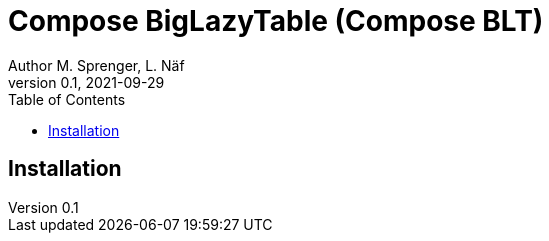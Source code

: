 = Compose BigLazyTable (Compose BLT)
Author M. Sprenger, L. Näf
v0.1, 2021-09-29
:toc: left

== Installation